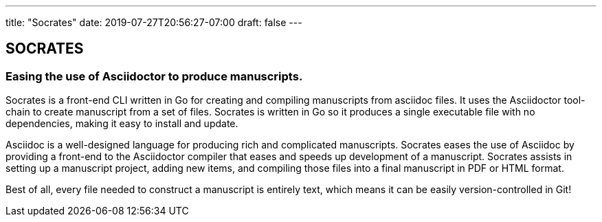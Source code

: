 ---
title: "Socrates"
date: 2019-07-27T20:56:27-07:00
draft: false
---

== SOCRATES
=== Easing the use of Asciidoctor to produce manuscripts.

Socrates is a front-end CLI written in Go for creating and compiling manuscripts from asciidoc files. It uses the Asciidoctor tool-chain to create manuscript from a set of files. Socrates is written in Go so it produces a single executable file with no dependencies, making it easy to install and update.

Asciidoc is a well-designed language for producing rich and complicated manuscripts. Socrates eases the use of Asciidoc by providing a front-end to the Asciidoctor compiler that eases and speeds up development of a manuscript. Socrates assists in setting up a manuscript project, adding new items, and compiling those files into a final manuscript in PDF or HTML format.

Best of all, every file needed to construct a manuscript is entirely text, which means it can be easily version-controlled in Git!